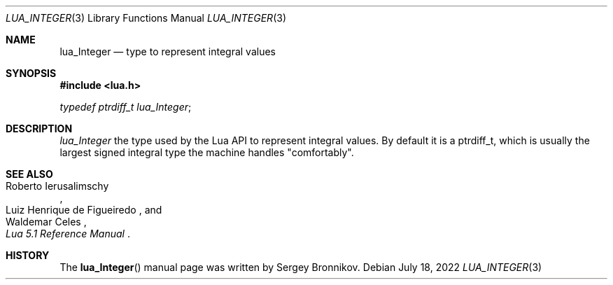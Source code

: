 .Dd $Mdocdate: July 18 2022 $
.Dt LUA_INTEGER 3
.Os
.Sh NAME
.Nm lua_Integer
.Nd type to represent integral values
.Sh SYNOPSIS
.In lua.h
.Vt typedef ptrdiff_t lua_Integer ;
.Sh DESCRIPTION
.Vt lua_Integer
the type used by the Lua API to represent integral values.
By default it is a
.Dv ptrdiff_t ,
which is usually the largest signed integral type the machine handles
.Qq comfortably .
.Sh SEE ALSO
.Rs
.%A Roberto Ierusalimschy
.%A Luiz Henrique de Figueiredo
.%A Waldemar Celes
.%T Lua 5.1 Reference Manual
.Re
.Sh HISTORY
The
.Fn lua_Integer
manual page was written by Sergey Bronnikov.
